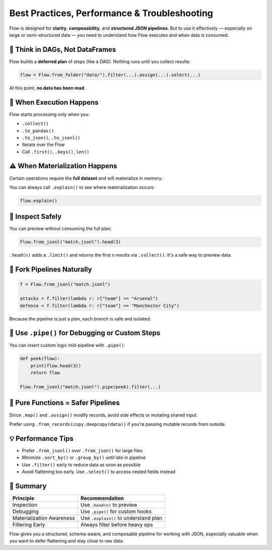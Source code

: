 =============================================
Best Practices, Performance & Troubleshooting
=============================================

Flow is designed for **clarity**, **composability**, and **structured JSON pipelines**. But to use it effectively — especially on large or semi-structured data — you need to understand how Flow executes and when data is consumed.

🧠 Think in DAGs, Not DataFrames
================================

Flow builds a **deferred plan** of steps (like a DAG). Nothing runs until you collect results:

.. code-block:: python

   flow = Flow.from_folder("data/").filter(...).assign(...).select(...)

At this point, **no data has been read**.

🚨 When Execution Happens
=========================

Flow starts processing only when you:

- ``.collect()``
- ``.to_pandas()``
- ``.to_json()``, ``.to_jsonl()``
- Iterate over the Flow
- Call ``.first()``, ``.keys()``, ``len()``

⚠️ When Materialization Happens
===============================

Certain operations require the **full dataset** and will materialize in memory:

+---------------+-----------------------------+
| Operation     | Reason                      |
+===============+=============================+
| ``.group_by()`` | Groups must be fully built  |
+---------------+-----------------------------+
| ``.summary()``  | Aggregates need full access |
+---------------+-----------------------------+
| ``.sort_by()``  | Requires sorting all rows   |
+---------------+-----------------------------+
| ``.join()``     | Right side is pre-loaded    |
+---------------+-----------------------------+
| ``.pivot()``    | Reshapes after aggregation  |
+---------------+-----------------------------+
| ``.limit()``    | Buffers to truncate         |
+---------------+-----------------------------+
| ``.cache()``    | Explicit full collection    |
+---------------+-----------------------------+

You can always call ``.explain()`` to see where materialization occurs:

.. code-block:: python

   flow.explain()

🧪 Inspect Safely
==================

You can preview without consuming the full plan:

.. code-block:: python

   Flow.from_jsonl("match.jsonl").head(3)

``.head(n)`` adds a ``.limit()`` and returns the first ``n`` results via ``.collect()``. It's a safe way to preview data.

🔁 Fork Pipelines Naturally
============================

.. code-block:: python

   f = Flow.from_jsonl("match.jsonl")

   attacks = f.filter(lambda r: r["team"] == "Arsenal")
   defence = f.filter(lambda r: r["team"] == "Manchester City")

Because the pipeline is just a plan, each branch is safe and isolated.

🧰 Use ``.pipe()`` for Debugging or Custom Steps
================================================

You can insert custom logic mid-pipeline with ``.pipe()``:

.. code-block:: python

   def peek(flow):
       print(flow.head(3))
       return flow

   Flow.from_jsonl("match.jsonl").pipe(peek).filter(...)

🔄 Pure Functions = Safer Pipelines
===================================

Since ``.map()`` and ``.assign()`` modify records, avoid side effects or mutating shared input.

Prefer using ``.from_records(copy.deepcopy(data))`` if you're passing mutable records from outside.

💡 Performance Tips
===================

- Prefer ``.from_jsonl()`` over ``.from_json()`` for large files
- Minimize ``.sort_by()`` or ``.group_by()`` until late in pipeline
- Use ``.filter()`` early to reduce data as soon as possible
- Avoid flattening too early. Use ``.select()`` to access nested fields instead

🧠 Summary
==========

+---------------------------+------------------------------------------+
| Principle                 | Recommendation                           |
+===========================+==========================================+
| Inspection                | Use ``.head(n)`` to preview              |
+---------------------------+------------------------------------------+
| Debugging                 | Use ``.pipe()`` for custom hooks         |
+---------------------------+------------------------------------------+
| Materialization Awareness | Use ``.explain()`` to understand plan    |
+---------------------------+------------------------------------------+
| Filtering Early           | Always filter before heavy ops           |
+---------------------------+------------------------------------------+

Flow gives you a structured, schema-aware, and composable pipeline for working with JSON, especially valuable when you want to defer flattening and stay close to raw data.
